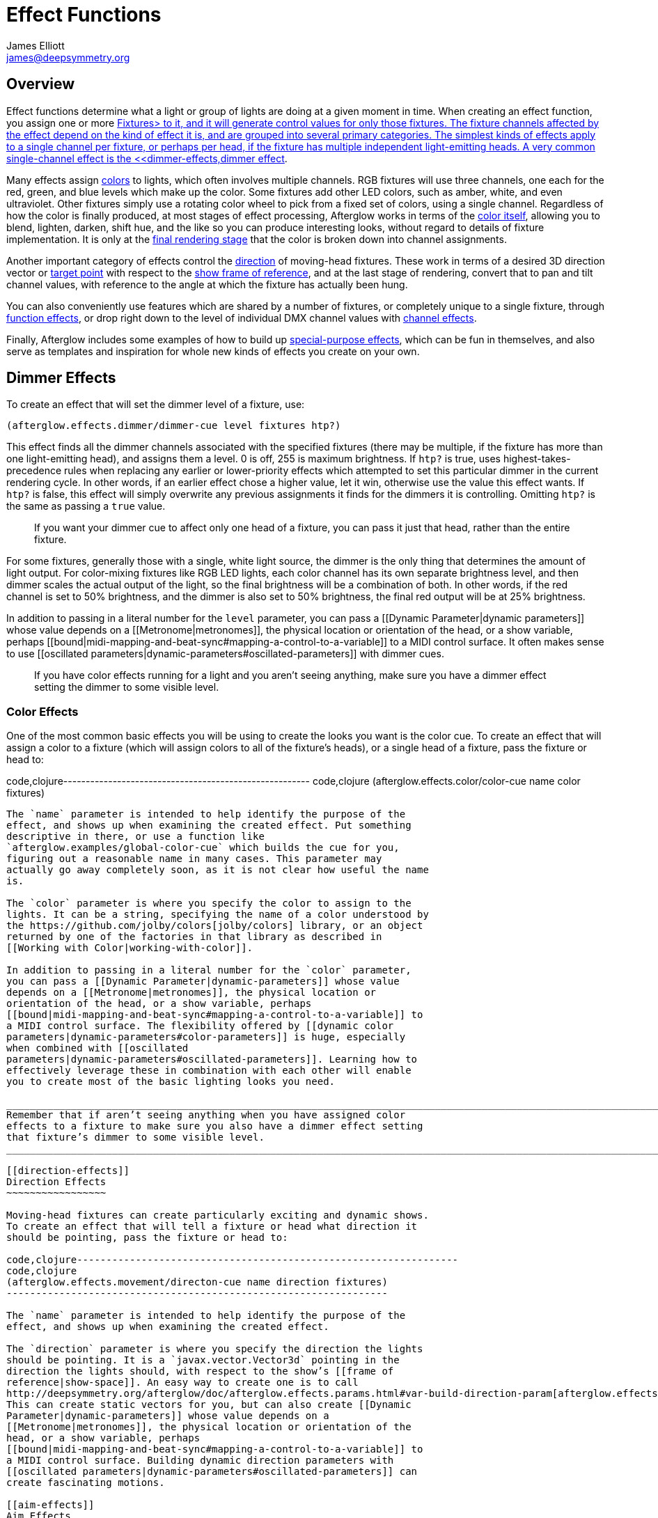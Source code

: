 = Effect Functions
James Elliott <james@deepsymmetry.org>
:icons: font
:toc:
:toc-placement: preamble

// Set up support for relative links on GitHub; add more conditions
// if you need to support other environments and extensions.
ifdef::env-github[:outfilesuffix: .adoc]

== Overview

Effect functions determine what a light or group of lights are doing
at a given moment in time. When creating an effect function, you
assign one or more <<fixture_definitions#fixture-definitions,Fixtures>
to it, and it will generate control values for only those fixtures.
The fixture channels affected by the effect depend on the kind of
effect it is, and are grouped into several primary categories. The
simplest kinds of effects apply to a single channel per fixture, or
perhaps per head, if the fixture has multiple independent
light-emitting heads. A very common single-channel effect is the
<<dimmer-effects,dimmer effect>>.

Many effects assign <<color-effects,colors>> to lights, which often
involves multiple channels. RGB fixtures will use three channels, one
each for the red, green, and blue levels which make up the color. Some
fixtures add other LED colors, such as amber, white, and even
ultraviolet. Other fixtures simply use a rotating color wheel to pick
from a fixed set of colors, using a single channel. Regardless of how
the color is finally produced, at most stages of effect processing,
Afterglow works in terms of the
<<working_with_color#working-with-color,color itself>>, allowing you
to blend, lighten, darken, shift hue, and the like so you can produce
interesting looks, without regard to details of fixture
implementation. It is only at the
<<rendering_loop#the-rendering-loop,final rendering stage>> that the
color is broken down into channel assignments.

Another important category of effects control the
<<direction-effects,direction>> of moving-head fixtures. These work in
terms of a desired 3D direction vector or <<aim-effects,target point>>
with respect to the <<show_space#show-space,show frame of reference>>,
and at the last stage of rendering, convert that to pan and tilt
channel values, with reference to the angle at which the fixture has
actually been hung.

You can also conveniently use features which are shared by a number of
fixtures, or completely unique to a single fixture, through
<<function-effects,function effects>>, or drop right down to the
level of individual DMX channel values with
<<channel-effects,channel effects>>.

Finally, Afterglow includes some examples of how to build up
<<complex-effects,special-purpose effects>>, which can be fun in
themselves, and also serve as templates and inspiration for whole new
kinds of effects you create on your own.

== Dimmer Effects


To create an effect that will set the dimmer level of a fixture, use:

[source,clojure]
----
(afterglow.effects.dimmer/dimmer-cue level fixtures htp?)
----

This effect finds all the dimmer channels associated with the specified
fixtures (there may be multiple, if the fixture has more than one
light-emitting head), and assigns them a level. 0 is off, 255 is maximum
brightness. If `htp?` is true, uses highest-takes-precedence rules when
replacing any earlier or lower-priority effects which attempted to set
this particular dimmer in the current rendering cycle. In other words,
if an earlier effect chose a higher value, let it win, otherwise use the
value this effect wants. If `htp?` is false, this effect will simply
overwrite any previous assignments it finds for the dimmers it is
controlling. Omitting `htp?` is the same as passing a `true` value.

_________________________________________________________________________________________________________________________________
If you want your dimmer cue to affect only one head of a fixture, you
can pass it just that head, rather than the entire fixture.
_________________________________________________________________________________________________________________________________

For some fixtures, generally those with a single, white light source,
the dimmer is the only thing that determines the amount of light output.
For color-mixing fixtures like RGB LED lights, each color channel has
its own separate brightness level, and then dimmer scales the actual
output of the light, so the final brightness will be a combination of
both. In other words, if the red channel is set to 50% brightness, and
the dimmer is also set to 50% brightness, the final red output will be
at 25% brightness.

In addition to passing in a literal number for the `level` parameter,
you can pass a [[Dynamic Parameter|dynamic parameters]] whose value
depends on a [[Metronome|metronomes]], the physical location or
orientation of the head, or a show variable, perhaps
[[bound|midi-mapping-and-beat-sync#mapping-a-control-to-a-variable]] to
a MIDI control surface. It often makes sense to use [[oscillated
parameters|dynamic-parameters#oscillated-parameters]] with dimmer cues.

__________________________________________________________________________________________________________________________________________________________
If you have color effects running for a light and you aren’t seeing
anything, make sure you have a dimmer effect setting the dimmer to some
visible level.
__________________________________________________________________________________________________________________________________________________________

[[color-effects]]
Color Effects
~~~~~~~~~~~~~

One of the most common basic effects you will be using to create the
looks you want is the color cue. To create an effect that will assign a
color to a fixture (which will assign colors to all of the fixture’s
heads), or a single head of a fixture, pass the fixture or head to:

code,clojure-------------------------------------------------------
code,clojure
(afterglow.effects.color/color-cue name color fixtures)
-------------------------------------------------------

The `name` parameter is intended to help identify the purpose of the
effect, and shows up when examining the created effect. Put something
descriptive in there, or use a function like
`afterglow.examples/global-color-cue` which builds the cue for you,
figuring out a reasonable name in many cases. This parameter may
actually go away completely soon, as it is not clear how useful the name
is.

The `color` parameter is where you specify the color to assign to the
lights. It can be a string, specifying the name of a color understood by
the https://github.com/jolby/colors[jolby/colors] library, or an object
returned by one of the factories in that library as described in
[[Working with Color|working-with-color]].

In addition to passing in a literal number for the `color` parameter,
you can pass a [[Dynamic Parameter|dynamic-parameters]] whose value
depends on a [[Metronome|metronomes]], the physical location or
orientation of the head, or a show variable, perhaps
[[bound|midi-mapping-and-beat-sync#mapping-a-control-to-a-variable]] to
a MIDI control surface. The flexibility offered by [[dynamic color
parameters|dynamic-parameters#color-parameters]] is huge, especially
when combined with [[oscillated
parameters|dynamic-parameters#oscillated-parameters]]. Learning how to
effectively leverage these in combination with each other will enable
you to create most of the basic lighting looks you need.

_________________________________________________________________________________________________________________________________________________________________________________________
Remember that if aren’t seeing anything when you have assigned color
effects to a fixture to make sure you also have a dimmer effect setting
that fixture’s dimmer to some visible level.
_________________________________________________________________________________________________________________________________________________________________________________________

[[direction-effects]]
Direction Effects
~~~~~~~~~~~~~~~~~

Moving-head fixtures can create particularly exciting and dynamic shows.
To create an effect that will tell a fixture or head what direction it
should be pointing, pass the fixture or head to:

code,clojure-----------------------------------------------------------------
code,clojure
(afterglow.effects.movement/directon-cue name direction fixtures)
-----------------------------------------------------------------

The `name` parameter is intended to help identify the purpose of the
effect, and shows up when examining the created effect.

The `direction` parameter is where you specify the direction the lights
should be pointing. It is a `javax.vector.Vector3d` pointing in the
direction the lights should, with respect to the show’s [[frame of
reference|show-space]]. An easy way to create one is to call
http://deepsymmetry.org/afterglow/doc/afterglow.effects.params.html#var-build-direction-param[afterglow.effects.params.build-direction-param].
This can create static vectors for you, but can also create [[Dynamic
Parameter|dynamic-parameters]] whose value depends on a
[[Metronome|metronomes]], the physical location or orientation of the
head, or a show variable, perhaps
[[bound|midi-mapping-and-beat-sync#mapping-a-control-to-a-variable]] to
a MIDI control surface. Building dynamic direction parameters with
[[oscillated parameters|dynamic-parameters#oscillated-parameters]] can
create fascinating motions.

[[aim-effects]]
Aim Effects
~~~~~~~~~~~

These are very similar to link:#direction-effects[direction effects],
except they tell each fixture to aim at a particular point in space,
such as an object or person in front of the lighting rig, or perhaps
another fixture. To create an effect that will tell a fixture or head
what point it should be aiming at, pass the fixture or head to:

code,clojure---------------------------------------------------------------
code,clojure
(afterglow.effects.movement/aim-cue name target-point fixtures)
---------------------------------------------------------------

The `name` parameter is intended to help identify the purpose of the
effect, and shows up when examining the created effect.

The `target-point` parameter is where you specify the point at which the
lights should be aiming. It is a `javax.vector.Point3d` identifying a
point within the show’s [[frame of reference|show-space]]. An easy way
to create one is to call
http://deepsymmetry.org/afterglow/doc/afterglow.effects.params.html#var-build-aim-param[afterglow.effects.params.build-aim-param].
This can create static points for you, but can also create [[Dynamic
Parameter|dynamic-parameters]] whose value depends on a
[[Metronome|metronomes]], the physical location or orientation of the
head, or a show variable, perhaps
[[bound|midi-mapping-and-beat-sync#mapping-a-control-to-a-variable]] to
a control surface. Using a tablet with an OSC or midi interface that
lets you drag an aiming point around a map of the stage is one fun
possibility.

[[function-effects]]
Function Effects
~~~~~~~~~~~~~~~~

Fixtures have a wide variety of different capabilities, often more than
would be reasonable to assign a separate DMX channel for each,
especially when it does not make sense to activate or control some at
the same time. Afterglow can be told about these in the [[fixture
definition|fixture-definitions]], and you can control them using
function effects, by specifying the name of the function you want to
activate, and a percentage by which you want it activated (representing
the value within that function’s valid DMX range that you want Afterglow
to send).

For example, many fixtures have a strobe function, which causes them to
flash off and on at a particular speed. The following line shows how to
cause them all to strobe at their fastest speed:

code,clojure-----------------------------------------------------------------
code,clojure
(show/add-effect! :strobe (afterglow.effects.channel/function-cue
  "Fastest strobe" :strobe 100 (show/all-fixtures)))
-----------------------------------------------------------------

With this effect active, any fixture with a `:strobe` function range
will be sent the highest value defined for that range, on the channel on
which the function exists, causing it to strobe rapidly. Fixtures which
lack such a function will be unaffected.

Function effects can be very specific to individual fixtures. For
example, the Blizzard Torrent F3 has a pair of gobo wheels; one of them
has a gobo that projects something that looks like a fat atom with
electrons orbiting it. This projection can be selected, and caused to
jiggle back and forth at the mid-range of possible shake speeds, by
adding the following effect:

code,clojure----------------------------------------------------------------
code,clojure
(show/add-effect! :gobo-fixed
  (afterglow.effects.channel/function-cue "Brownian motion?"
    :gobo-fixed-atom-shake 100 (show/fixtures-named "torrent")))
----------------------------------------------------------------

Depending on how far away the projection is landing, it may be very
blurry; focus can be adjusted like so:

code,clojure---------------------------------------------------------
code,clojure
(show/add-effect! :focus
  (afterglow.effects.channel/function-cue
    "focus" :focus 95.5 (show/fixtures-named "torrent")))
---------------------------------------------------------

The functions available for a fixture, their names, channels, and
ranges, are specified by the [[fixture definition|fixture-definitions]],
so reading over those can be helpful. (And carefully crafting and
testing them is important when defining a new fixture.) Trying to
maintain consistency in function naming is valuable in allowing
functions to be conveniently applied to groups of different fixtures.

Functions which do not vary in their effect for different DMX values
within the legal range are described as `:range :fixed` in the fixture
definition; this is currently only used for displaying the
interpretation of a fixture setting, you still need to provide a
percentage within the range when setting up the function effect.

Fixture definitions can also supply a _scaling function_ for a function
specification, which maps input values to the final percentage within
the DMX range. This is helpful, for example, to allow strobe settings to
be interpreted as approximate Hz values, so fixtures from different
manufacturers can be asked to strobe at roughly the same rate for the
same function setting. You can view the source of the
http://deepsymmetry.org/afterglow/doc/afterglow.fixtures.blizzard.html[Blizzard
fixture definitions] for examples of how this is done, passing the
minimum and maximum Hz strobe rates of the actual fixture to create a
partial implementation of
http://deepsymmetry.org/afterglow/doc/afterglow.effects.channel.html#var-function-value-scaler[afterglow.effects.channel/function-value-scaler]
which is passed the value that the effect is trying to establish, and
converts it to a position in that fixture’s range which attempts to
approximate that strobing rate.

[[channel-effects]]
Channel Effects
~~~~~~~~~~~~~~~

When you just want to send a specific number to a particular DMX
channel, you can drop right down to the bottom level with channel
effects. For example, to pin the dimmer channel of a group of fixtures
to 55, regardless of the setting of the show’s master chain, you could
do something like this:

code,clojure------------------------------------------------------------
code,clojure
(show/add-effect! :blade-dimmers
  (afterglow.effects.channel/channel-cue "Blade dimmers" 55
    (afterglow.channels/extract-channels
      (show/fixtures-named :blade) #(= (:type %) :dimmer))))
------------------------------------------------------------

Or to look at what actual pan values do to a Torrent, without fancy
geometric transformations, as you set values into the show variable
named `:pan`:

code,clojure-----------------------------------------------------------
code,clojure
(show/add-effect! :pan-torrent
  (afterglow.effects.channel/channel-cue
    "Pan Torrent" (params/build-variable-param :pan)
    (afterglow.channels/extract-channels
      (show/fixtures-named :torrent) #(= (:type %) :pan))))
-----------------------------------------------------------

You will most likely be wanting to do this sort of thing for channel
types which Afterglow does not yet have a more sophisticated
understanding, and then perhaps you will end up creating a whole new
category of effect functions as your experimentation progresses.

[[complex-effects]]
Complex Effects
~~~~~~~~~~~~~~~

[[metronome]]
Metronome
^^^^^^^^^

The Metronome cue is a great way to check the synchronization of the
show metronome with your DJ software or mixer, and is a nice example of
how to write a cue that is driven by a metronome.

code,clojure---------------------------------------------------
code,clojure
(afterglow.effects.color/metronome-cue fixtures
  :down-beat-color color1 :other-beat-color color2)
---------------------------------------------------

Creates an effect function which flashes the heads of the supplied
fixtures one color on the down beat and another color on the other beats
of the show metronome. The two color keyword parameters are optional; if
they are omitted, the down beat color is a lightened red, and the other
beat color is a darkened yellow.

[[sparkle]]
Sparkle
^^^^^^^

To be documented shortly!
